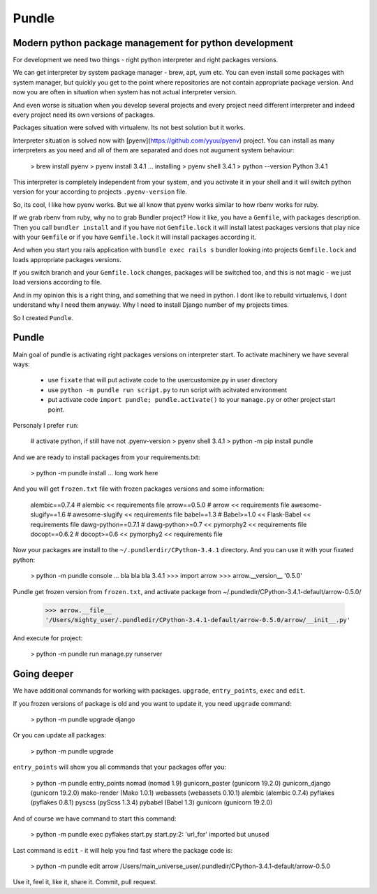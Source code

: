 Pundle
======


Modern python package management for python development
-------------------------------------------------------

For development we need two things - right python interpreter
and right packages versions.

We can get interpreter by system package manager - brew, apt, yum etc.
You can even install some packages with system manager, but
quickly you get to the point where repositories are not contain
appropriate package version. And now you are often in situation
when system has not actual interpreter version.

And even worse is situation when you develop several projects
and every project need different interpreter and indeed every
project need its own versions of packages.

Packages situation were solved with virtualenv. Its not best solution
but it works.

Interpreter situation is solved now with [pyenv](https://github.com/yyuu/pyenv)
project. You can install as many interpreters as you need
and all of them are separated and does not augument system
behaviour:

    > brew install pyenv
    > pyenv install 3.4.1
    ... installing
    > pyenv shell 3.4.1
    > python --version
    Python 3.4.1

This interpreter is completely independent from your system, and
you activate it in your shell and it will switch python version
for your according to projects ``.pyenv-version`` file.


So, its cool, I like how pyenv works. But we all know that pyenv
works similar to how rbenv works for ruby.

If we grab rbenv from ruby, why no to grab Bundler project?
How it like, you have a ``Gemfile``, with packages description.
Then you call ``bundler install`` and if you have not ``Gemfile.lock``
it will install latest packages versions that play nice with your ``Gemfile``
or if you have ``Gemfile.lock`` it will install packages according it.

And when you start you rails application with ``bundle exec rails s``
bundler looking into projects ``Gemfile.lock`` and loads appropriate
packages versions.

If you switch branch and your ``Gemfile.lock`` changes, packages will be switched too,
and this is not magic - we just load versions according to file.

And in my opinion this is a right thing, and something that we need in python.
I dont like to rebuild virtualenvs, I dont understand why I need them anyway.
Why I need to install Django number of my projects times.

So I created ``Pundle``.

Pundle
------

Main goal of pundle is activating right packages versions on interpreter start.
To activate machinery we have several ways:
    - use ``fixate`` that will put activate code to the usercustomize.py in user directory
    - use ``python -m pundle run script.py`` to run script with acitvated environment
    - put activate code ``import pundle; pundle.activate()`` to your ``manage.py`` or other project start point.


Personaly I prefer ``run``:

    # activate python, if still have not .pyenv-version
    > pyenv shell 3.4.1
    > python -m pip install pundle

And we are ready to install packages from your requirements.txt:

    > python -m pundle install
    ... long work here

And you will get ``frozen.txt`` file with frozen packages versions and some information:

    alembic==0.7.4       # alembic << requirements file
    arrow==0.5.0         # arrow << requirements file
    awesome-slugify==1.6 # awesome-slugify << requirements file
    babel==1.3           # Babel>=1.0 << Flask-Babel << requirements file
    dawg-python==0.7.1   # dawg-python>=0.7 << pymorphy2 << requirements file
    docopt==0.6.2        # docopt>=0.6 << pymorphy2 << requirements file


Now your packages are install to the ``~/.pundlerdir/CPython-3.4.1`` directory.
And you can use it with your fixated python:

    > python -m pundle console
    ... bla bla bla 3.4.1
    >>> import arrow
    >>> arrow.__version__
    '0.5.0'

Pundle get frozen version from ``frozen.txt``, and activate package from ~/.pundledir/CPython-3.4.1-default/arrow-0.5.0/

    >>> arrow.__file__
    '/Users/mighty_user/.pundledir/CPython-3.4.1-default/arrow-0.5.0/arrow/__init__.py'

And execute for project:

    > python -m pundle run manage.py runserver


Going deeper
------------

We have additional commands for working with packages. ``upgrade``, ``entry_points``, ``exec`` and ``edit``.

If you frozen versions of package is old and you want to update it, you need ``upgrade`` command:

    > python -m pundle upgrade django

Or you can update all packages:

    > python -m pundle upgrade

``entry_points`` will show you all commands that your packages offer you:

    > python -m pundle entry_points
    nomad (nomad 1.9)
    gunicorn_paster (gunicorn 19.2.0)
    gunicorn_django (gunicorn 19.2.0)
    mako-render (Mako 1.0.1)
    webassets (webassets 0.10.1)
    alembic (alembic 0.7.4)
    pyflakes (pyflakes 0.8.1)
    pyscss (pyScss 1.3.4)
    pybabel (Babel 1.3)
    gunicorn (gunicorn 19.2.0)

And of course we have command to start this command:

    > python -m pundle exec pyflakes start.py
    start.py:2: 'url_for' imported but unused

Last command is ``edit`` - it will help you find fast where the package code is:

    > python -m pundle edit arrow
    /Users/main_universe_user/.pundledir/CPython-3.4.1-default/arrow-0.5.0

Use it, feel it, like it, share it. Commit, pull request.


